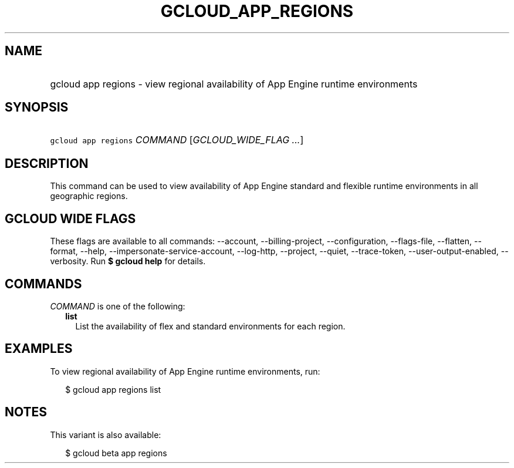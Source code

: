 
.TH "GCLOUD_APP_REGIONS" 1



.SH "NAME"
.HP
gcloud app regions \- view regional availability of App Engine runtime environments



.SH "SYNOPSIS"
.HP
\f5gcloud app regions\fR \fICOMMAND\fR [\fIGCLOUD_WIDE_FLAG\ ...\fR]



.SH "DESCRIPTION"

This command can be used to view availability of App Engine standard and
flexible runtime environments in all geographic regions.



.SH "GCLOUD WIDE FLAGS"

These flags are available to all commands: \-\-account, \-\-billing\-project,
\-\-configuration, \-\-flags\-file, \-\-flatten, \-\-format, \-\-help,
\-\-impersonate\-service\-account, \-\-log\-http, \-\-project, \-\-quiet,
\-\-trace\-token, \-\-user\-output\-enabled, \-\-verbosity. Run \fB$ gcloud
help\fR for details.



.SH "COMMANDS"

\f5\fICOMMAND\fR\fR is one of the following:

.RS 2m
.TP 2m
\fBlist\fR
List the availability of flex and standard environments for each region.


.RE
.sp

.SH "EXAMPLES"

To view regional availability of App Engine runtime environments, run:

.RS 2m
$ gcloud app regions list
.RE



.SH "NOTES"

This variant is also available:

.RS 2m
$ gcloud beta app regions
.RE

